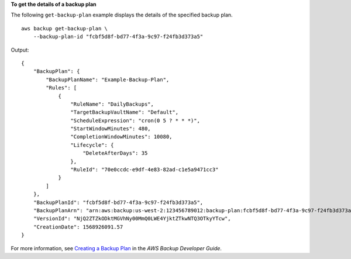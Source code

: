 **To get the details of a backup plan**

The following ``get-backup-plan`` example displays the details of the specified backup plan. ::

    aws backup get-backup-plan \
        --backup-plan-id "fcbf5d8f-bd77-4f3a-9c97-f24fb3d373a5"

Output::

    {
        "BackupPlan": {
            "BackupPlanName": "Example-Backup-Plan",
            "Rules": [
                {
                    "RuleName": "DailyBackups",
                    "TargetBackupVaultName": "Default",
                    "ScheduleExpression": "cron(0 5 ? * * *)",
                    "StartWindowMinutes": 480,
                    "CompletionWindowMinutes": 10080,
                    "Lifecycle": {
                        "DeleteAfterDays": 35
                    },
                    "RuleId": "70e0ccdc-e9df-4e83-82ad-c1e5a9471cc3"
                }
            ]
        },
        "BackupPlanId": "fcbf5d8f-bd77-4f3a-9c97-f24fb3d373a5",
        "BackupPlanArn": "arn:aws:backup:us-west-2:123456789012:backup-plan:fcbf5d8f-bd77-4f3a-9c97-f24fb3d373a5",
        "VersionId": "NjQ2ZTZkODktMGVhNy00MmQ0LWE4YjktZTkwNTQ3OTkyYTcw",
        "CreationDate": 1568926091.57
    }

For more information, see `Creating a Backup Plan <https://docs.aws.amazon.com/aws-backup/latest/devguide/creating-a-backup-plan.html>`__ in the *AWS Backup Developer Guide*.
